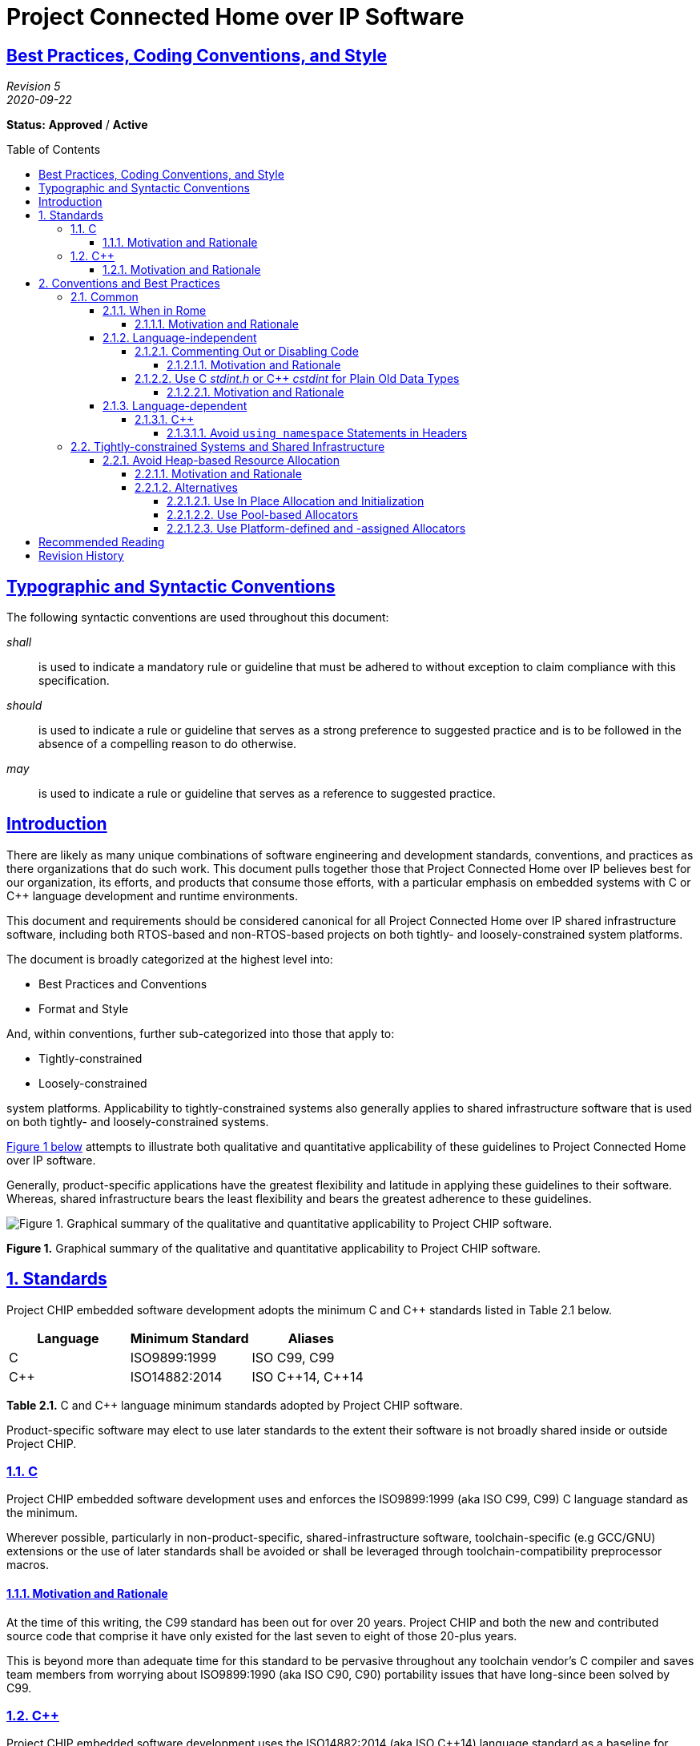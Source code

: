 [.text-center]
= Project Connected Home over IP Software
:listing-caption: *Listing*
:toc: macro
:toclevels: 7
:sectnumlevels: 7
:sectanchors:
:sectlinks:

:plusplus: ++

:sectnums!:

== Best Practices, Coding Conventions, and Style

[.text-center]
_Revision 5_ +
_2020-09-22_

[.text-center]
*Status:* [red]*Approved* / [red]*Active*

toc::[]

== Typographic and Syntactic Conventions

The following syntactic conventions are used throughout this document:

_shall_::

is used to indicate a mandatory rule or guideline that must be adhered
to without exception to claim compliance with this specification.

_should_::

is used to indicate a rule or guideline that serves as a strong
preference to suggested practice and is to be followed in the absence of
a compelling reason to do otherwise.

_may_::

is used to indicate a rule or guideline that serves as a reference to
suggested practice.

== Introduction

There are likely as many unique combinations of software engineering and
development standards, conventions, and practices as there organizations
that do such work. This document pulls together those that Project
Connected Home over IP believes best for our organization, its efforts,
and products that consume those efforts, with a particular emphasis on
embedded systems with C or C{plusplus} language development and runtime
environments.

This document and requirements should be considered canonical for all
Project Connected Home over IP shared infrastructure software, including
both RTOS-based and non-RTOS-based projects on both tightly- and
loosely-constrained system platforms.

The document is broadly categorized at the highest level into:

* Best Practices and Conventions
* Format and Style

And, within conventions, further sub-categorized into those that apply
to:

* Tightly-constrained
* Loosely-constrained

system platforms. Applicability to tightly-constrained systems also
generally applies to shared infrastructure software that is used on both
tightly- and loosely-constrained systems.

link:#id.jzphr1iiku89[Figure 1 below] attempts to illustrate both
qualitative and quantitative applicability of these guidelines to
Project Connected Home over IP software.

Generally, product-specific applications have the greatest flexibility
and latitude in applying these guidelines to their software. Whereas,
shared infrastructure bears the least flexibility and bears the greatest
adherence to these guidelines.

image:CODING_STYLE_GUIDE-figure1.png[Figure 1. Graphical summary of the
qualitative and quantitative applicability to Project CHIP software.]

[[id.jzphr1iiku89]]

[.text-center]
*Figure 1.* Graphical summary of the qualitative and quantitative
applicability to Project CHIP software.

:sectnums:

== Standards

Project CHIP embedded software development adopts the minimum C and C{plusplus}
standards listed in Table 2.1 below.

[[t.4d8bfeef046f29261fc72f1a903d6d10a909957a]][[t.2]]

[cols=3,options="header"]
|===
|Language |Minimum Standard |Aliases

|C|ISO9899:1999|ISO C99, C99
|C{plusplus}|ISO14882:2014|ISO C{plusplus}14, C{plusplus}14
|===
[.text-center]
*Table 2.1.* C and C{plusplus} language minimum standards adopted by Project CHIP
software.

Product-specific software may elect to use later standards to the extent
their software is not broadly shared inside or outside Project CHIP.

=== C

Project CHIP embedded software development uses and enforces the
ISO9899:1999 (aka ISO C99, C99) C language standard as the minimum.

Wherever possible, particularly in non-product-specific,
shared-infrastructure software, toolchain-specific (e.g GCC/GNU)
extensions or the use of later standards shall be avoided or shall be
leveraged through toolchain-compatibility preprocessor macros.

==== Motivation and Rationale

At the time of this writing, the C99 standard has been out for over 20
years. Project CHIP and both the new and contributed source code that
comprise it have only existed for the last seven to eight of those
20-plus years.

This is beyond more than adequate time for this standard to be pervasive
throughout any toolchain vendor’s C compiler and saves team members from
worrying about ISO9899:1990 (aka ISO C90, C90) portability issues that
have long-since been solved by C99.

=== C{plusplus}

Project CHIP embedded software development uses the ISO14882:2014 (aka
ISO C{plusplus}14) language standard as a baseline for source code
compatibility. Conformance with other standards, for example, ISO14882:1998
(aka ISO C{plusplus}98), may be additionally required in cases where wider
portability is necessary, but in all cases, ISO C{plusplus}14 is the baseline
requirement.

Wherever possible, particularly in non-product-specific,
shared-infrastructure software, toolchain-specific (e.g GCC/GNU)
extensions or the use of later standards shall be avoided or shall be
leveraged through toolchain-compatibility preprocessor macros.

==== Motivation and Rationale

CHIP strives to use the latest C++ functionality as long as existing compilers
support such standards.

C{plusplus}14 is considered pervasive enough to be used. As compilers start 
supporting standards such as C{plusplus}17, C{plusplus}20 and beyond,
CHIP may follow suit.

== Conventions and Best Practices

=== Common

The following sections summarize those best practices that are
independent of particular nuances of either the C or C{plusplus} languages.

==== When in Rome

The most important convention and practice in the Project CHIP embedded
software is "_When in Rome..._", per the quote below.

[quote, St. Ambrose]
____
If you should be in Rome, live in the Roman manner; if you should be
elsewhere, live as they do there.
____

===== Motivation and Rationale

At this stage in the work group’s and the team’s life cycle, it is rare
the project or subsystem that is entirely new and built from scratch.
More often than not, development will involve extending, enhancing, and
fixing existing code in existing projects.

When in this situation, it is mandatory you observe how things are done
in this context and do the best that you can to follow the prevailing
conventions present. Not doing so can lead to readability and
maintenance problems down the line and will likely earn you the
disapprobation of the code’s _owner_ or other team members.

Your extensions or fixes to existing code should be *indistinguishable*,
stylistically, from the original code such that the only way to
ascertain ownership and responsibility is to use the source code control
system’s change attribution (aka _blame_) feature.

If you find the conventions so foreign or otherwise confusing, it may be
best to let whoever owns the file make the necessary changes or seek the
counsel of others in the group to find out what the right thing to do
is. Never just start changing code wholesale for personal reasons
without consulting others first.

==== Language-independent

===== Commenting Out or Disabling Code

Unused code shall not be disabled by commenting it out with C- or
C{plusplus}-style comments or with preprocessor `#if 0 ... #endif` semantics.

====== Motivation and Rationale

Code should either be actively maintained and "in" the source base for a
purpose or removed entirely. Code that is disabled in this way is
generally sloppy and does not convey a sense of certainty and direction
in the code.

Anyone who is interested in the history of a particular source code file
should use the source code control system to browse it.

Code that is debug- or test-only should be moved to a conditionally
compiled test source file or conditionalized with an appropriate
`WITH_DEBUG`, `WANT_DEBUG`, `WITH_TESTS`, `WANT_TESTS`, or some similar such
preprocessor mnemonic that can be asserted from the build system.

===== Use C _stdint.h_ or C{plusplus} _cstdint_ for Plain Old Data Types

Standard, scalar data types defined in _stdint.h_ \(C) or _cstdint_ (C{plusplus})
should be used for basic signed and unsigned integer types, especially
when size and serialization to non-volatile storage or across a network
is concerned.

Examples of these are: `uint8_t`, `int8_t`, etc.

====== Motivation and Rationale

These types have been effectively standardized since C99 and should be
available on every platform and provide more neutral portability than
OS-specific types such as `u8`, `UInt8`, etc. Moreover, because these are
pervasive, you do not need to spend any time and energy as a developer
and engineer creating more such types on your own—the compiler vendors
have already done the hard work for you.

Additionally, using traditional scalar types such as `char`, `int`, `short`, or
`long` have portability issues where data width is concerned because these
types are either signed- or sized-differently on different processor
architectures and and ABIs for those architectures. For example, a char is signed
on some architectures and unsigned on others and a long is 32-bits on some
architectures and 64-bits on others.

==== Language-dependent

=====	C{plusplus}

======	Avoid `using namespace` Statements in Headers

By doing this, you are effectively forcing every other module that
includes the header to also be using the namespace. This causes
namespace pollution and generally defeats the purposes of namespaces.
Fully-qualified symbols should be used instead.

=== Tightly-constrained Systems and Shared Infrastructure

Applicability to tightly-constrained systems also generally applies to
shared infrastructure software that is used on both tightly- and
loosely-constrained systems.

==== Avoid Heap-based Resource Allocation

Heap-based resource allocation should be avoided.

===== Motivation and Rationale

As emphasized throughout this document, the software produced by Project
CHIP is consumed both inside and outside Project CHIP, across a variety
of platforms. The capabilities of these platforms are broad, spanning
soft real-time, deeply-embedded systems based on RTOSes that
may cover life safety and/or physical security applications to richer,
softly-embedded systems based on non-RTOS platforms such as Darwin or
Linux. While the latter are apt to have fully-functional heaps, the
former explicitly may not.

Consequently, when planning new or extending existing Project CHIP code,
consider the platforms to which the code is targeted. If the platforms
include those deeply-embedded platforms absent functioning heaps, then
heap-based resource allocation is absolutely forbidden. If not,
consideration should be made to the cost / benefit trade-offs of
heap-based allocation and, if possible, it should be avoided using one
of the recommended techniques below.

===== Alternatives

In either case, recommended resource allocation alternatives are:

* In Place Allocation and Initialization
* Pool-based Allocators
* Platform-defined and -assigned Allocators

The interfaces in https://github.com/project-chip/connectedhomeip/blob/master/src/lib/support/CHIPMem.h[_src/lib/support/CHIPMem.h_] provide support for
the latter two alternatives.

====== Use In Place Allocation and Initialization

Regardless of whether the source code and runtime are C or C{plusplus}, the
first step is creating storage for the object being allocated and
initialized. For simple
https://en.wikipedia.org/wiki/Passive_data_structure[plain-old-data
(POD)] data structures, this can be done by just allocating the
structure at an appropriate scope. Alternatively, _raw_ storage can be
allocated and then cast. However, great care must be taken with the
latter approach to ensure that natural machine alignments and language
strict-aliasing rules are observed. With the simple data structure
declaration, the compiler does this on your behalf. With the raw
approach, you must do this.

Once the storage has been allocated, then use symmetric initializers and
deinitializers such as those, for example, for `pthread_attr_t`. An
example is shown in the listing below.

[source,C,caption='',title='{listing-caption} *{counter:refnum}*. Using in place allocation and initialization in C or C{plusplus}.']
----
#include <pthread.h>
#include <stdint.h>

...

// Preprocessor Definitions

// Allocate the structure using "raw" storage.

#if defined(__cplusplus) && (__cplusplus >= 201103L)
#include <type_traits>

#define chipDEFINE_ALIGNED_VAR(name, size, align_type) \
	typename std::aligned_storage<size, alignof(align_type)>::type name;

#else
#define chipDEFINE_ALIGNED_VAR(name, size, align_type) \
    align_type name[(((size) + (sizeof (align_type) - 1)) / sizeof (align_type))]

#endif // defined(__cplusplus) && (__cplusplus >= 201103L)

// Forward Declarations

extern void * foobar_entry(void *aArgument);

// Global Variables

#if USE_STRUCT_STORAGE
// Allocate the structure directly.
static pthread_attr_t sThreadAttributes;

#elif USE_RAW_STORAGE
static chipDEFINE_ALIGNED_VAR(sThreadAttributes, sizeof (pthread_attr_t), uint64_t);

#endif // USE_STRUCT_STORAGE

int foobar(void)
{
    int              retval;
    int              status;
    pthread_t        thread;
    pthread_attr_t * attrs = (pthread_attr_t *)&sThreadAttributes;

    // Now "construct" or initialize the storage.
    retval = pthread_attr_init(attrs);

    if (retval == 0)
    {
        retval = pthread_create(&thread, attrs, foobar_entry, NULL);

        if (retval == 0)
        {
            status = pthread_join(thread, NULL);

            if (status != 0)
            {
                retval = status;
            }

            status = pthread_attr_destroy(attrs);

            if (status != 0)
            {
                retval = status;
            }
        }
    }

    return (retval);
}
----

For non-scalar types and objects such as C{plusplus} classes, this gets slightly
trickier since C{plusplus} constructors and destructors must be accounted for
and invoked. Fortunately, C{plusplus} has placement new which handles this.
The listing below modifies the listing above using C{plusplus} placement new
to ensure the class is properly constructed before initialization and
destructed after deinitialization.

[source,C++,caption='',title='{listing-caption} *{counter:refnum}*. Using C{plusplus} placement new for in place allocation and initialization.']
----
#include <new>

#include <pthread.h>
#include <stdint.h>

...

// Preprocessor Definitions

// Allocate the structure using "raw" storage.

#if defined(__cplusplus) && (__cplusplus >= 201103L)
#include <type_traits>

#define chipDEFINE_ALIGNED_VAR(name, size, align_type) \
	typename std::aligned_storage<size, alignof(align_type)>::type name;

#else
#define chipDEFINE_ALIGNED_VAR(name, size, align_type) \
    align_type name[(((size) + (sizeof (align_type) - 1)) / sizeof (align_type))]

#endif // defined(__cplusplus) && (__cplusplus >= 201103L)

// Type Declarations

class ThreadAttributes
{
public:
    ThreadAttributes(void) {};
    ~ThreadAttributes(void) {};

    operator pthread_attr_t *(void) { return &mAttributes; }

private:
    pthread_attr_t mAttributes;
};

// Forward Declarations

extern void * foobar_entry(void *aArgument);

// Global Variables

static chipDEFINE_ALIGNED_VAR(sThreadAttributes, sizeof (ThreadAttributes), uint64_t);

int foobar(void)
{
    int                retval = -1;
    int                status;
    pthread_t          thread;
    ThreadAttributes * ta;
    pthread_attr_t *   attrs;

    ta = new (&sThreadAttributes) ThreadAttributes;

    if (ta != NULL)
    {
        attrs = static_cast<pthread_attr_t *>(*ta);

        // Now "construct" or initialize the storage.
        retval = pthread_attr_init(attrs);

        if (retval == 0)
        {
            retval = pthread_create(&thread, attrs, foobar_entry, NULL);

            if (retval == 0)
            {
                status = pthread_join(thread, NULL);

                if (status != 0)
                {
                    retval = status;
                }

                status = pthread_attr_destroy(attrs);

                if (status != 0)
                {
                    retval = status;
                }
            }
        }

        ta->~ThreadAttributes();
    }

    return retval;
}
----

====== Use Pool-based Allocators

In place allocation allows the successful allocation, initialization,
deinitialization, and deallocation of a single object allocated from
preallocated storage. However, if the desire exists for a fixed,
configurable pool of objects where 0 to `n` of such objects can be
allocated at any one time, a pool allocator for that specific object
type must be created.

As shown in the listing below, a pool allocator for a `Foo` class of
`CHIP_FOO_COUNT` objects is effected, assuming the existence of another
helper class, StaticAllocatorBitmap, which uses a bitmap to track the
storage of objects from a static array of storage.

[source,C++,caption='',title='{listing-caption} *{counter:refnum}*. Using pool-based allocators.']
----

#include <stdint.h>

// Preprocessor Definitions

// Allocate the structure using "raw" storage.

#if defined(__cplusplus) && (__cplusplus >= 201103L)
#include <type_traits>

#define chipDEFINE_ALIGNED_VAR(name, size, align_type) \
	typename std::aligned_storage<size, alignof(align_type)>::type name;

#else
#define chipDEFINE_ALIGNED_VAR(name, size, align_type) \
    align_type name[(((size) + (sizeof (align_type) - 1)) / sizeof (align_type))]

#endif // defined(__cplusplus) && (__cplusplus >= 201103L)

// Type Definitions

class Foo
{
public:
    Foo(void);
    Foo(const Foo &inFoo);
    ~Foo(void);
};

// Global Variables

static chipDEFINE_ALIGNED_VAR(sFooAllocatorBuffer, sizeof (StaticAllocatorBitmap), uint32_t);
static StaticAllocatorBitmap *sFooAllocator;

static void CreateFooAllocator(void *inStorage,
                               const StaticAllocatorBitmap::size_type &inStorageSize,
                               const StaticAllocatorBitmap::size_type &inElementCount,
                               StaticAllocatorBitmap::InitializeFunction inInitialize,
                               StaticAllocatorBitmap::DestroyFunction inDestroy)
{
    sFooAllocator = new (sFooAllocatorBuffer)
        StaticAllocatorBitmap(inStorage,
                              inStorageSize,
                              inElementCount,
                              inInitialize,
                              inDestroy);
}

static StaticAllocatorBitmap &GetFooAllocator(void)
{
    return *sFooAllocator;
}

static void *FooInitialize(AllocatorBase &inAllocator, void *inObject)
{
    memset(inObject, 0, sizeof(Foo));

    return inObject;
}

static void FooDestroy(AllocatorBase &inAllocator, void *inObject)
{
    return;
}

int Init(void)
{
    static const size_t sFooCount = CHIP_FOO_COUNT;
    static chipAllocatorStaticBitmapStorageDefine(sFooStorage, Foo, sFooCount, uint32_t, sizeof (void *));
    int retval = 0;

    CreateFooAllocator(sFooStorage,
                       sizeof (sFooStorage),
                       sFooCount,
                       FooInitialize,
                       FooDestroy);

    return retval;
}

Foo * FooAllocate(void)
{
    Foo *foo;

    foo = static_cast<Foo *>(GetFooAllocator().allocate());

    return foo;
}

void FooDeallocate(Foo *inFoo)
{
    GetFooAllocator().deallocate(inFoo);
}
----

====== Use Platform-defined and -assigned Allocators

This is a variation on both in place allocation and pool-based
allocation in that it completely delegates resource allocation to the
system integrator and the platform on which the particular software
subsystem is running.

The advantage of this approach is that it allows the platform to decide
how resource allocation will be handled and allows the package to scale
independently of platform resource allocation.

The package may define default implementations for a few types of
platform allocation strategies, such as heap-based allocators and
pool-based allocators.

There are a range of granularities for achieving this type of
delegation, depending on the desired size of the API surface, as shown
in the listings below.

[source,C++,caption='',title='{listing-caption} *{counter:refnum}*. Using a common allocator method pattern with unique allocators per object, accessed from a unique singleton access per allocator.']
----

chipPlatformInitFooAllocator();
chipPlatformInitBarAllocator();
…
foo = chipPlatformGetFooAllocator().allocate();
…
chipPlatformGetFooAllocator().deallocate(foo);
…
bar = chipPlatformGetBarAllocator().allocate();
…
chipPlatformGetBarAllocator().deallocate(bar);
----

[source,C++,caption='',title='{listing-caption} *{counter:refnum}*. Using a common allocator method pattern with unique allocators per object, accessed from a common singleton access with type per allocator.']
----
chipPlatformInitAllocator(CHIP_FOO_T);
chipPlatformInitAllocator(CHIP_BAR_T);
…
foo = chipPlatformGetAllocator(CHIP_FOO_T).allocate();
…
chipPlatformGetAllocator(CHIP_FOO_T).deallocate(foo);
…
bar = chipPlatformGetAllocator(CHIP_BAR_T).allocate();
…
chipPlatformGetAllocator(CHIP_BAR_T).deallocate(bar);
----

[source,C,caption='',title='{listing-caption} *{counter:refnum}*. Using unique allocators per object.']
----
chipPlatformInitFooAllocator();
chipPlatformInitBarAllocator();
…
foo = chipPlatformFooAllocate();
…
chipPlatformFooDeallocate(foo);
…
bar = chipPlatformBarAllocate();
…
chipPlatformBarDeallocate(bar);
----

[source,C,caption='',title='{listing-caption} *{counter:refnum}*. Using a common allocator pattern with unique allocators per object, accessed from a common interface with type per allocator.']
----

chipPlatformInitAllocator(CHIP_FOO_T);
chipPlatformInitAllocator(CHIP_BAR_T);
…
foo = chipPlatformAllocate(CHIP_FOO_T);
…
chipPlatformDeallocate(CHIP_FOO_T, foo);
…
bar = chipPlatformAllocate(CHIP_BAR_T);
…
chipPlatformBarDeallocate(CHIP_BAR_T, bar);
----

:sectnums!:

== Recommended Reading

While the following references and reading are not part of the formal
best practices, coding conventions, and style cannon, they are
informative and useful guides for improving the style and quality of the
code you write:

. Jet Propulsion Laboratory.
http://lars-lab.jpl.nasa.gov/JPL_Coding_Standard_C.pdf[JPL
Institutional Coding Standard for the C Programming Language.] Version
1.0. March 3, 2009.
. Jet Propulsion Laboratory.
http://pixelscommander.com/wp-content/uploads/2014/12/P10.pdf[The
Power of Ten – Rules for Developing Safety Critical Code]. December
2014.
. Meyers, Scott. Effective C{plusplus}: 55 Specific Ways to Improve Your
Programs and Designs. Third Edition. 2005.
. Meyers, Scott. More Effective C{plusplus}: 35 New Ways to Improve Your
Programs and Designs. 1996.
. Meyers. Scott. https://www.artima.com/shop/effective_cpp_in_an_embedded_environment[Effective C{plusplus} in an Embedded Environment]. 2015.
. Motor Industry Software Reliability Association. Guidelines for the
Use of the C Language in Critical Systems. March 2013.
. Motor Industry Software Reliability Association. Guidelines for the
Use of the C{plusplus} Language in Critical Systems. June 2008.

== Revision History

[cols="^1,^1,<2,<3",options="header"]
|===
|Revision |Date |Modified By |Description
|5 |2020-09-22 |Grant Erickson |Added Tightly-constrained Systems and Shared Infrastructure > Avoid Heap-based Resource Allocation
|4 |2020-09-15 |Grant Erickson |Added Common > Language-dependent > Avoid `using namespace` Statements in Headers
|3 |2020-09-01 |Grant Erickson |Added Common > Language-independent > Use C _stdint.h_ or C{plusplus} _cstdint_ for Plain Old Data Types
|2 |2020-07-09 |Grant Erickson |Added Common > Language-independent > Commenting Out or Disabling Code
|1 |2020-07-08 |Grant Erickson |Initial revision.
|===

[.text-center]
_Project Connect Home over IP Public Information_
